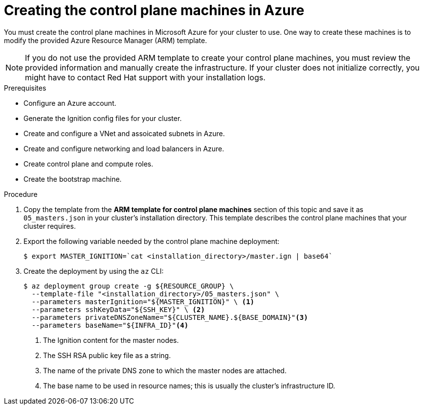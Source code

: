 // Module included in the following assemblies:
//
// * installing/installing_azure/installing-azure-user-infra.adoc

[id="installation-creating-azure-control-plane_{context}"]
= Creating the control plane machines in Azure

You must create the control plane machines in Microsoft Azure for your cluster
to use. One way to create these machines is to modify the provided Azure
Resource Manager (ARM) template.

[NOTE]
====
If you do not use the provided ARM template to create your control plane
machines, you must review the provided information and manually create the
infrastructure. If your cluster does not initialize correctly, you might have to
contact Red Hat support with your installation logs.
====

.Prerequisites

* Configure an Azure account.
* Generate the Ignition config files for your cluster.
* Create and configure a VNet and assoicated subnets in Azure.
* Create and configure networking and load balancers in Azure.
* Create control plane and compute roles.
* Create the bootstrap machine.

.Procedure

. Copy the template from the *ARM template for control plane machines*
section of this topic and save it as `05_masters.json` in your cluster's installation directory.
This template describes the control plane machines that your cluster requires.

. Export the following variable needed by the control plane machine deployment:
+
----
$ export MASTER_IGNITION=`cat <installation_directory>/master.ign | base64`
----

. Create the deployment by using the `az` CLI:
+
----
$ az deployment group create -g ${RESOURCE_GROUP} \
  --template-file "<installation_directory>/05_masters.json" \
  --parameters masterIgnition="${MASTER_IGNITION}" \ <1>
  --parameters sshKeyData="${SSH_KEY}" \ <2>
  --parameters privateDNSZoneName="${CLUSTER_NAME}.${BASE_DOMAIN}"<3>
  --parameters baseName="${INFRA_ID}"<4>
----
<1> The Ignition content for the master nodes.
<2> The SSH RSA public key file as a string.
<3> The name of the private DNS zone to which the master nodes are attached.
<4> The base name to be used in resource names; this is usually the cluster’s infrastructure ID.

